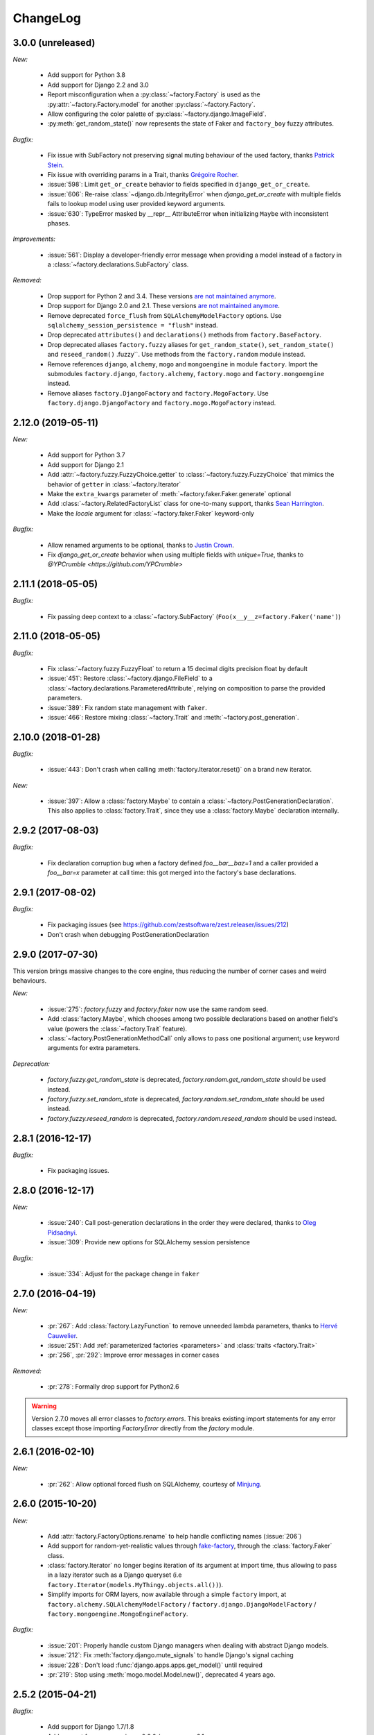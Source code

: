 ChangeLog
=========

3.0.0 (unreleased)
------------------

*New:*

    - Add support for Python 3.8
    - Add support for Django 2.2 and 3.0
    - Report misconfiguration when a :py:class:`~factory.Factory` is used as the :py:attr:`~factory.Factory.model` for another :py:class:`~factory.Factory`.
    - Allow configuring the color palette of :py:class:`~factory.django.ImageField`.
    - :py:meth:`get_random_state()` now represents the state of Faker and ``factory_boy`` fuzzy attributes.

*Bugfix:*

    - Fix issue with SubFactory not preserving signal muting behaviour of the used factory, thanks `Patrick Stein <https://github.com/PFStein>`_.
    - Fix issue with overriding params in a Trait, thanks `Grégoire Rocher <https://github.com/cecedille1>`_.
    - :issue:`598`: Limit ``get_or_create`` behavior to fields specified in ``django_get_or_create``.
    - :issue:`606`: Re-raise :class:`~django.db.IntegrityError` when `django_get_or_create` with multiple fields fails to lookup model using user provided keyword arguments.
    - :issue:`630`: TypeError masked by __repr__ AttributeError when initializing ``Maybe`` with inconsistent phases.

*Improvements:*

    - :issue:`561`: Display a developer-friendly error message when providing a model instead of a factory in a :class:`~factory.declarations.SubFactory` class.

*Removed:*

    - Drop support for Python 2 and 3.4. These versions `are not maintained anymore <https://devguide.python.org/devcycle/#end-of-life-branches>`__.
    - Drop support for Django 2.0 and 2.1. These versions `are not maintained anymore <https://www.djangoproject.com/download/#supported-versions>`__.
    - Remove deprecated ``force_flush`` from ``SQLAlchemyModelFactory`` options. Use
      ``sqlalchemy_session_persistence = "flush"`` instead.
    - Drop deprecated ``attributes()`` and ``declarations()`` methods from ``factory.BaseFactory``.
    - Drop deprecated aliases ``factory.fuzzy`` aliases for ``get_random_state()``, ``set_random_state()`` and
      ``reseed_random()`` .fuzzy``. Use methods from the ``factory.random`` module instead.
    - Remove references ``django``, ``alchemy``, ``mogo`` and ``mongoengine``
      in module ``factory``. Import the submodules ``factory.django``,
      ``factory.alchemy``, ``factory.mogo`` and ``factory.mongoengine``
      instead.
    - Remove aliases ``factory.DjangoFactory`` and ``factory.MogoFactory``. Use
      ``factory.django.DjangoFactory`` and ``factory.mogo.MogoFactory``
      instead.


2.12.0 (2019-05-11)
-------------------

*New:*

    - Add support for Python 3.7
    - Add support for Django 2.1
    - Add :attr:`~factory.fuzzy.FuzzyChoice.getter` to :class:`~factory.fuzzy.FuzzyChoice` that mimics
      the behavior of ``getter`` in :class:`~factory.Iterator`
    - Make the ``extra_kwargs`` parameter of :meth:`~factory.faker.Faker.generate` optional
    - Add :class:`~factory.RelatedFactoryList` class for one-to-many support, thanks `Sean Harrington <https://github.com/seanharr11>`_.
    - Make the `locale` argument for :class:`~factory.faker.Faker` keyword-only

*Bugfix:*

    - Allow renamed arguments to be optional, thanks to `Justin Crown <https://github.com/mrname>`_.
    - Fix `django_get_or_create` behavior when using multiple fields with `unique=True`, thanks to `@YPCrumble <https://github.com/YPCrumble>`


2.11.1 (2018-05-05)
-------------------

*Bugfix:*

    - Fix passing deep context to a :class:`~factory.SubFactory` (``Foo(x__y__z=factory.Faker('name')``)


2.11.0 (2018-05-05)
-------------------

*Bugfix:*

    - Fix :class:`~factory.fuzzy.FuzzyFloat` to return a 15 decimal digits precision float by default
    - :issue:`451`: Restore :class:`~factory.django.FileField` to a
      :class:`~factory.declarations.ParameteredAttribute`, relying on composition to parse the provided parameters.
    - :issue:`389`: Fix random state management with ``faker``.
    - :issue:`466`: Restore mixing :class:`~factory.Trait` and :meth:`~factory.post_generation`.


2.10.0 (2018-01-28)
-------------------

*Bugfix:*

    - :issue:`443`: Don't crash when calling :meth:`factory.Iterator.reset()` on a brand new iterator.

*New:*

    - :issue:`397`: Allow a :class:`factory.Maybe` to contain a :class:`~factory.PostGenerationDeclaration`.
      This also applies to :class:`factory.Trait`, since they use a :class:`factory.Maybe` declaration internally.

.. _v2.9.2:

2.9.2 (2017-08-03)
------------------

*Bugfix:*

    - Fix declaration corruption bug when a factory defined `foo__bar__baz=1` and a caller
      provided a `foo__bar=x` parameter at call time: this got merged into the factory's base
      declarations.

.. _v2.9.1:

2.9.1 (2017-08-02)
------------------

*Bugfix:*

    - Fix packaging issues (see https://github.com/zestsoftware/zest.releaser/issues/212)
    - Don't crash when debugging PostGenerationDeclaration

.. _v2.9.0:

2.9.0 (2017-07-30)
------------------

This version brings massive changes to the core engine, thus reducing the number of
corner cases and weird behaviours.

*New:*

    - :issue:`275`: `factory.fuzzy` and `factory.faker` now use the same random seed.
    - Add :class:`factory.Maybe`, which chooses among two possible declarations based
      on another field's value (powers the :class:`~factory.Trait` feature).
    - :class:`~factory.PostGenerationMethodCall` only allows to pass one positional argument; use keyword arguments for
      extra parameters.

*Deprecation:*

    - `factory.fuzzy.get_random_state` is deprecated, `factory.random.get_random_state` should be used instead.
    - `factory.fuzzy.set_random_state` is deprecated, `factory.random.set_random_state` should be used instead.
    - `factory.fuzzy.reseed_random` is deprecated, `factory.random.reseed_random` should be used instead.

.. _v2.8.1:

2.8.1 (2016-12-17)
------------------

*Bugfix:*

    - Fix packaging issues.


.. _v2.8.0:

2.8.0 (2016-12-17)
------------------

*New:*

    - :issue:`240`: Call post-generation declarations in the order they were declared,
      thanks to `Oleg Pidsadnyi <https://github.com/olegpidsadnyi>`_.
    - :issue:`309`: Provide new options for SQLAlchemy session persistence

*Bugfix:*

    - :issue:`334`: Adjust for the package change in ``faker``


.. _v2.7.0:

2.7.0 (2016-04-19)
------------------

*New:*

    - :pr:`267`: Add :class:`factory.LazyFunction` to remove unneeded lambda parameters,
      thanks to `Hervé Cauwelier <https://github.com/bors-ltd>`_.
    - :issue:`251`: Add :ref:`parameterized factories <parameters>` and :class:`traits <factory.Trait>`
    - :pr:`256`, :pr:`292`: Improve error messages in corner cases

*Removed:*

	- :pr:`278`: Formally drop support for Python2.6

.. warning:: Version 2.7.0 moves all error classes to
             `factory.errors`. This breaks existing import statements
             for any error classes except those importing
             `FactoryError` directly from the `factory` module.

.. _v2.6.1:

2.6.1 (2016-02-10)
------------------

*New:*

    - :pr:`262`: Allow optional forced flush on SQLAlchemy, courtesy of `Minjung <https://github.com/Minjung>`_.

.. _v2.6.0:

2.6.0 (2015-10-20)
------------------

*New:*

    - Add :attr:`factory.FactoryOptions.rename` to help handle conflicting names (:issue:`206`)
    - Add support for random-yet-realistic values through `fake-factory <https://pypi.org/project/fake-factory/>`_,
      through the :class:`factory.Faker` class.
    - :class:`factory.Iterator` no longer begins iteration of its argument at import time,
      thus allowing to pass in a lazy iterator such as a Django queryset
      (i.e ``factory.Iterator(models.MyThingy.objects.all())``).
    - Simplify imports for ORM layers, now available through a simple ``factory`` import,
      at ``factory.alchemy.SQLAlchemyModelFactory`` / ``factory.django.DjangoModelFactory`` / ``factory.mongoengine.MongoEngineFactory``.

*Bugfix:*

    - :issue:`201`: Properly handle custom Django managers when dealing with abstract Django models.
    - :issue:`212`: Fix :meth:`factory.django.mute_signals` to handle Django's signal caching
    - :issue:`228`: Don't load :func:`django.apps.apps.get_model()` until required
    - :pr:`219`: Stop using :meth:`mogo.model.Model.new()`, deprecated 4 years ago.

.. _v2.5.2:

2.5.2 (2015-04-21)
------------------

*Bugfix:*

    - Add support for Django 1.7/1.8
    - Add support for mongoengine>=0.9.0 / pymongo>=2.1

.. _v2.5.1:

2.5.1 (2015-03-27)
------------------

*Bugfix:*

    - Respect custom managers in :class:`~factory.django.DjangoModelFactory` (see :issue:`192`)
    - Allow passing declarations (e.g :class:`~factory.Sequence`) as parameters to :class:`~factory.django.FileField`
      and :class:`~factory.django.ImageField`.

.. _v2.5.0:

2.5.0 (2015-03-26)
------------------

*New:*

    - Add support for getting/setting :mod:`factory.fuzzy`'s random state (see :issue:`175`, :issue:`185`).
    - Support lazy evaluation of iterables in :class:`factory.fuzzy.FuzzyChoice` (see :issue:`184`).
    - Support non-default databases at the factory level (see :issue:`171`)
    - Make :class:`factory.django.FileField` and :class:`factory.django.ImageField` non-post_generation, i.e normal fields also available in ``save()`` (see :issue:`141`).

*Bugfix:*

    - Avoid issues when using :meth:`factory.django.mute_signals` on a base factory class (see :issue:`183`).
    - Fix limitations of :class:`factory.StubFactory`, that can now use :class:`factory.SubFactory` and co (see :issue:`131`).


*Deprecation:*

    - Remove deprecated features from :ref:`v2.4.0`
    - Remove the auto-magical sequence setup (based on the latest primary key value in the database) for Django and SQLAlchemy;
      this relates to issues :issue:`170`, :issue:`153`, :issue:`111`, :issue:`103`, :issue:`92`, :issue:`78`. See https://github.com/FactoryBoy/factory_boy/commit/13d310f for technical details.

.. warning:: Version 2.5.0 removes the 'auto-magical sequence setup' bug-and-feature.
             This could trigger some bugs when tests expected a non-zero sequence reference.

Upgrading
"""""""""

.. warning:: Version 2.5.0 removes features that were marked as deprecated in :ref:`v2.4.0 <v2.4.0>`.

All ``FACTORY_*``-style attributes are now declared in a ``class Meta:`` section:

.. code-block:: python

    # Old-style, deprecated
    class MyFactory(factory.Factory):
        FACTORY_FOR = models.MyModel
        FACTORY_HIDDEN_ARGS = ['a', 'b', 'c']

    # New-style
    class MyFactory(factory.Factory):
        class Meta:
            model = models.MyModel
            exclude = ['a', 'b', 'c']

A simple shell command to upgrade the code would be:

.. code-block:: sh

    # sed -i: inplace update
    # grep -l: only file names, not matching lines
    sed -i 's/FACTORY_FOR =/class Meta:\n        model =/' $(grep -l FACTORY_FOR $(find . -name '*.py'))

This takes care of all ``FACTORY_FOR`` occurrences; the files containing other attributes to rename can be found with ``grep -R  FACTORY .``


.. _v2.4.1:

2.4.1 (2014-06-23)
------------------

*Bugfix:*

    - Fix overriding deeply inherited attributes (set in one factory, overridden in a subclass, used in a sub-sub-class).

.. _v2.4.0:

2.4.0 (2014-06-21)
------------------

*New:*

    - Add support for :attr:`factory.fuzzy.FuzzyInteger.step`, thanks to `ilya-pirogov <https://github.com/ilya-pirogov>`_ (:pr:`120`)
    - Add :meth:`~factory.django.mute_signals` decorator to temporarily disable some signals, thanks to `ilya-pirogov <https://github.com/ilya-pirogov>`_ (:pr:`122`)
    - Add :class:`~factory.fuzzy.FuzzyFloat` (:issue:`124`)
    - Declare target model and other non-declaration fields in a ``class Meta`` section.

*Deprecation:*

    - Use of ``FACTORY_FOR`` and other ``FACTORY`` class-level attributes is deprecated and will be removed in 2.5.
      Those attributes should now declared within the :class:`class Meta <factory.FactoryOptions>` attribute:

      For :class:`factory.Factory`:

      * Rename :attr:`~factory.Factory.FACTORY_FOR` to :attr:`~factory.FactoryOptions.model`
      * Rename :attr:`~factory.Factory.ABSTRACT_FACTORY` to :attr:`~factory.FactoryOptions.abstract`
      * Rename :attr:`~factory.Factory.FACTORY_STRATEGY` to :attr:`~factory.FactoryOptions.strategy`
      * Rename :attr:`~factory.Factory.FACTORY_ARG_PARAMETERS` to :attr:`~factory.FactoryOptions.inline_args`
      * Rename :attr:`~factory.Factory.FACTORY_HIDDEN_ARGS` to :attr:`~factory.FactoryOptions.exclude`

      For :class:`factory.django.DjangoModelFactory`:

      * Rename :attr:`~factory.django.DjangoModelFactory.FACTORY_DJANGO_GET_OR_CREATE` to :attr:`~factory.django.DjangoOptions.django_get_or_create`

      For :class:`factory.alchemy.SQLAlchemyModelFactory`:

      * Rename :attr:`~factory.alchemy.SQLAlchemyModelFactory.FACTORY_SESSION` to :attr:`~factory.alchemy.SQLAlchemyOptions.sqlalchemy_session`

.. _v2.3.1:

2.3.1 (2014-01-22)
------------------

*Bugfix:*

    - Fix badly written assert containing state-changing code, spotted by `chsigi <https://github.com/chsigi>`_ (:pr:`126`)
    - Don't crash when handling objects whose __repr__ is non-pure-ascii bytes on Py2,
      discovered by `mbertheau <https://github.com/mbertheau>`_ (:issue:`123`) and `strycore <https://github.com/strycore>`_ (:pr:`127`)

.. _v2.3.0:

2.3.0 (2013-12-25)
------------------

*New:*

    - Add :class:`~factory.fuzzy.FuzzyText`, thanks to `jdufresne <https://github.com/jdufresne>`_ (:pr:`97`)
    - Add :class:`~factory.fuzzy.FuzzyDecimal`, thanks to `thedrow <https://github.com/thedrow>`_ (:pr:`94`)
    - Add support for :class:`~mongoengine.EmbeddedDocument`, thanks to `imiric <https://github.com/imiric>`_ (:pr:`100`)

.. _v2.2.1:

2.2.1 (2013-09-24)
------------------

*Bugfix:*

    - Fixed sequence counter for :class:`~factory.django.DjangoModelFactory` when a factory
      inherits from another factory relating to an abstract model.

.. _v2.2.0:

2.2.0 (2013-09-24)
------------------

*Bugfix:*

    - Removed duplicated :class:`~factory.alchemy.SQLAlchemyModelFactory` lurking in :mod:`factory`
      (:pr:`83`)
    - Properly handle sequences within object inheritance chains.
      If FactoryA inherits from FactoryB, and their associated classes share the same link,
      sequence counters will be shared (:issue:`93`)
    - Properly handle nested :class:`~factory.SubFactory` overrides

*New:*

    - The :class:`~factory.django.DjangoModelFactory` now supports the ``FACTORY_FOR = 'myapp.MyModel'``
      syntax, making it easier to shove all factories in a single module (:issue:`66`).
    - Add :meth:`factory.debug()` helper for easier backtrace analysis
    - Adding factory support for mongoengine with :class:`~factory.mongoengine.MongoEngineFactory`.

.. _v2.1.2:

2.1.2 (2013-08-14)
------------------

*New:*

    - The :class:`~factory.Factory.ABSTRACT_FACTORY` keyword is now optional, and automatically set
      to ``True`` if neither the :class:`~factory.Factory` subclass nor its parent declare the
      :class:`~factory.Factory.FACTORY_FOR` attribute (:issue:`74`)


.. _v2.1.1:

2.1.1 (2013-07-02)
------------------

*Bugfix:*

    - Properly retrieve the ``color`` keyword argument passed to :class:`~factory.django.ImageField`

.. _v2.1.0:

2.1.0 (2013-06-26)
------------------

*New:*

    - Add :class:`~factory.fuzzy.FuzzyDate` thanks to `saulshanabrook <https://github.com/saulshanabrook>`_
    - Add :class:`~factory.fuzzy.FuzzyDateTime` and :class:`~factory.fuzzy.FuzzyNaiveDateTime`.
    - Add a :attr:`~factory.builder.Resolver.factory_parent` attribute to the
      :class:`~factory.builder.Resolver` passed to :class:`~factory.LazyAttribute`, in order to access
      fields defined in wrapping factories.
    - Move :class:`~factory.django.DjangoModelFactory` and :class:`~factory.mogo.MogoFactory`
      to their own modules (:mod:`factory.django` and :mod:`factory.mogo`)
    - Add the :meth:`~factory.Factory.reset_sequence` classmethod to :class:`~factory.Factory`
      to ease resetting the sequence counter for a given factory.
    - Add debug messages to ``factory`` logger.
    - Add a :meth:`~factory.Iterator.reset` method to :class:`~factory.Iterator` (:issue:`63`)
    - Add support for the SQLAlchemy ORM through :class:`~factory.alchemy.SQLAlchemyModelFactory`
      (:pr:`64`, thanks to `Romain Commandé <https://github.com/rcommande>`_)
    - Add :class:`factory.django.FileField` and :class:`factory.django.ImageField` hooks for
      related Django model fields (:issue:`52`)

*Bugfix*

    - Properly handle non-integer pks in :class:`~factory.django.DjangoModelFactory` (:issue:`57`).
    - Disable :class:`~factory.RelatedFactory` generation when a specific value was
      passed (:issue:`62`, thanks to `Gabe Koscky <https://github.com/dhekke>`_)

*Deprecation:*

    - Rename :class:`~factory.RelatedFactory`'s ``name`` argument to ``factory_related_name`` (See :issue:`58`)


.. _v2.0.2:

2.0.2 (2013-04-16)
------------------

*New:*

    - When :attr:`~factory.django.DjangoModelFactory.FACTORY_DJANGO_GET_OR_CREATE` is
      empty, use ``Model.objects.create()`` instead of ``Model.objects.get_or_create``.


.. _v2.0.1:

2.0.1 (2013-04-16)
------------------

*New:*

    - Don't push ``defaults`` to ``get_or_create`` when
      :attr:`~factory.django.DjangoModelFactory.FACTORY_DJANGO_GET_OR_CREATE` is not set.


.. _v2.0.0:

2.0.0 (2013-04-15)
------------------

*New:*

    - Allow overriding the base factory class for :func:`~factory.make_factory` and friends.
    - Add support for Python3 (Thanks to `kmike <https://github.com/kmike>`_ and `nkryptic <https://github.com/nkryptic>`_)
    - The default :attr:`~factory.Sequence.type` for :class:`~factory.Sequence` is now :obj:`int`
    - Fields listed in :attr:`~factory.Factory.FACTORY_HIDDEN_ARGS` won't be passed to
      the associated class' constructor
    - Add support for ``get_or_create`` in :class:`~factory.django.DjangoModelFactory`,
      through :attr:`~factory.django.DjangoModelFactory.FACTORY_DJANGO_GET_OR_CREATE`.
    - Add support for :mod:`~factory.fuzzy` attribute definitions.
    - The :class:`Sequence` counter can be overridden when calling a generating function
    - Add :class:`~factory.Dict` and :class:`~factory.List` declarations (Closes :issue:`18`).

*Removed:*

    - Remove associated class discovery
    - Remove :class:`~factory.InfiniteIterator` and :func:`~factory.infinite_iterator`
    - Remove :class:`~factory.CircularSubFactory`
    - Remove ``extract_prefix`` kwarg to post-generation hooks.
    - Stop defaulting to Django's ``Foo.objects.create()`` when "creating" instances
    - Remove STRATEGY_*
    - Remove :meth:`~factory.Factory.set_building_function` / :meth:`~factory.Factory.set_creation_function`


.. _v1.3.0:

1.3.0 (2013-03-11)
------------------

.. warning:: This version deprecates many magic or unexplicit features that will be
             removed in v2.0.0.

             Please read the :ref:`changelog-1-3-0-upgrading` section, then run your
             tests with ``python -W default`` to see all remaining warnings.

New
"""

- **Global:**
    - Rewrite the whole documentation
    - Provide a dedicated :class:`~factory.mogo.MogoFactory` subclass of :class:`~factory.Factory`

- **The Factory class:**
    - Better creation/building customization hooks at :meth:`factory.Factory._build` and :meth:`factory.Factory.create`
    - Add support for passing non-kwarg parameters to a :class:`~factory.Factory`
      wrapped class through :attr:`~factory.Factory.FACTORY_ARG_PARAMETERS`.
    - Keep the :attr:`~factory.Factory.FACTORY_FOR` attribute in :class:`~factory.Factory` classes

- **Declarations:**
    - Allow :class:`~factory.SubFactory` to solve circular dependencies between factories
    - Enhance :class:`~factory.SelfAttribute` to handle "container" attribute fetching
    - Add a :attr:`~factory.Iterator.getter` to :class:`~factory.Iterator`
      declarations
    - A :class:`~factory.Iterator` may be prevented from cycling by setting
      its :attr:`~factory.Iterator.cycle` argument to ``False``
    - Allow overriding default arguments in a :class:`~factory.PostGenerationMethodCall`
      when generating an instance of the factory
    - An object created by a :class:`~factory.django.DjangoModelFactory` will be saved
      again after :class:`~factory.PostGeneration` hooks execution


Pending deprecation
"""""""""""""""""""

The following features have been deprecated and will be removed in an upcoming release.

- **Declarations:**
    - :class:`~factory.InfiniteIterator` is deprecated in favor of :class:`~factory.Iterator`
    - :class:`~factory.CircularSubFactory` is deprecated in favor of :class:`~factory.SubFactory`
    - The ``extract_prefix`` argument to :meth:`~factory.post_generation` is now deprecated

- **Factory:**
    - Usage of :meth:`~factory.Factory.set_creation_function` and :meth:`~factory.Factory.set_building_function`
      are now deprecated
    - Implicit associated class discovery is no longer supported, you must set the :attr:`~factory.Factory.FACTORY_FOR`
      attribute on all :class:`~factory.Factory` subclasses


.. _changelog-1-3-0-upgrading:

Upgrading
"""""""""

This version deprecates a few magic or undocumented features.
All warnings will turn into errors starting from v2.0.0.

In order to upgrade client code, apply the following rules:

- Add a ``FACTORY_FOR`` attribute pointing to the target class to each
  :class:`~factory.Factory`, instead of relying on automagic associated class
  discovery
- When using factory_boy for Django models, have each factory inherit from
  :class:`~factory.django.DjangoModelFactory`
- Replace ``factory.CircularSubFactory('some.module', 'Symbol')`` with
  ``factory.SubFactory('some.module.Symbol')``
- Replace ``factory.InfiniteIterator(iterable)`` with ``factory.Iterator(iterable)``
- Replace ``@factory.post_generation()`` with ``@factory.post_generation``
- Replace ``factory.set_building_function(SomeFactory, building_function)`` with
  an override of the :meth:`~factory.Factory._build` method of ``SomeFactory``
- Replace ``factory.set_creation_function(SomeFactory, creation_function)`` with
  an override of the :meth:`~factory.Factory._create` method of ``SomeFactory``



.. _v1.2.0:

1.2.0 (2012-09-08)
------------------

*New:*

    - Add :class:`~factory.CircularSubFactory` to solve circular dependencies between factories


.. _v1.1.5:

1.1.5 (2012-07-09)
------------------

*Bugfix:*

    - Fix :class:`~factory.PostGenerationDeclaration` and derived classes.


.. _v1.1.4:

1.1.4 (2012-06-19)
------------------

*New:*

    - Add :meth:`~factory.use_strategy` decorator to override a
      :class:`~factory.Factory`'s default strategy
    - Improve test running (tox, python2.6/2.7)
    - Introduce :class:`~factory.PostGeneration` and
      :class:`~factory.RelatedFactory`


.. _v1.1.3:

1.1.3 (2012-03-09)
------------------

*Bugfix:*

  - Fix packaging rules


.. _v1.1.2:

1.1.2 (2012-02-25)
------------------

*New:*

  - Add :class:`~factory.Iterator` and :class:`~factory.InfiniteIterator` for :class:`~factory.Factory` attribute declarations.
  - Provide :func:`~factory.Factory.generate` and :func:`~factory.Factory.simple_generate`, that allow specifying the instantiation strategy directly.
    Also provides :func:`~factory.Factory.generate_batch` and :func:`~factory.Factory.simple_generate_batch`.


.. _v1.1.1:

1.1.1 (2012-02-24)
------------------

*New:*

  - Add :func:`~factory.Factory.build_batch`, :func:`~factory.Factory.create_batch` and :func:`~factory.Factory.stub_batch`, to instantiate factories in batch


.. _v1.1.0:

1.1.0 (2012-02-24)
------------------

*New:*

  - Improve the :class:`~factory.SelfAttribute` syntax to fetch sub-attributes using the ``foo.bar`` syntax;
  - Add :class:`~factory.ContainerAttribute` to fetch attributes from the container of a :class:`~factory.SubFactory`.
  - Provide the :func:`~factory.make_factory` helper: ``MyClassFactory = make_factory(MyClass, x=3, y=4)``
  - Add :func:`~factory.build`, :func:`~factory.create`, :func:`~factory.stub` helpers

*Bugfix:*

  - Allow classmethod/staticmethod on factories

*Deprecation:*

  - Auto-discovery of :attr:`~factory.Factory.FACTORY_FOR` based on class name is now deprecated


.. _v1.0.4:

1.0.4 (2011-12-21)
------------------

*New:*

  - Improve the algorithm for populating a :class:`~factory.Factory` attributes dict
  - Add ``python setup.py test`` command to run the test suite
  - Allow custom build functions
  - Introduce :data:`~factory.MOGO_BUILD` build function
  - Add support for inheriting from multiple :class:`~factory.Factory`
  - Base :class:`~factory.Factory` classes can now be declared :attr:`abstract <factory.Factory.ABSTRACT_FACTORY>`.
  - Provide :class:`~factory.django.DjangoModelFactory`, whose :class:`~factory.Sequence` counter starts at the next free database id
  - Introduce :class:`~factory.SelfAttribute`, a shortcut for ``factory.LazyAttribute(lambda o: o.foo.bar.baz``.

*Bugfix:*

  - Handle nested :class:`~factory.SubFactory`
  - Share sequence counter between parent and subclasses
  - Fix :class:`~factory.SubFactory` / :class:`~factory.Sequence` interferences


.. _v1.0.2:

1.0.2 (2011-05-16)
------------------

*New:*

  - Introduce :class:`~factory.SubFactory`


.. _v1.0.1:

1.0.1 (2011-05-13)
------------------

*New:*

  - Allow :class:`~factory.Factory` inheritance
  - Improve handling of custom build/create functions

*Bugfix:*

  - Fix concurrency between :class:`~factory.LazyAttribute` and :class:`~factory.Sequence`


.. _v1.0.0:

1.0.0 (2010-08-22)
------------------

*New:*

  - First version of factory_boy


Credits
-------

* Initial version by Mark Sandstrom (2010)
* Developed by Raphaël Barrois since 2011


.. vim:et:ts=4:sw=4:tw=119:ft=rst:
